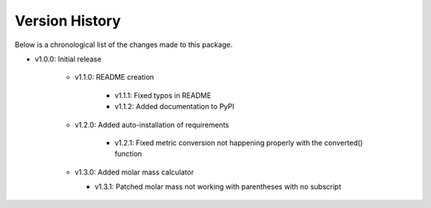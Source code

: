 Version History
===============

Below is a chronological list of the changes made to this package.

* v1.0.0: Initial release

    * v1.1.0: README creation
        
        * v1.1.1: Fixed typos in README

        * v1.1.2: Added documentation to PyPI

    * v1.2.0: Added auto-installation of requirements

        * v1.2.1: Fixed metric conversion not happening properly with the converted() function

    * v1.3.0: Added molar mass calculator

      *  v1.3.1: Patched molar mass not working with parentheses with no subscript